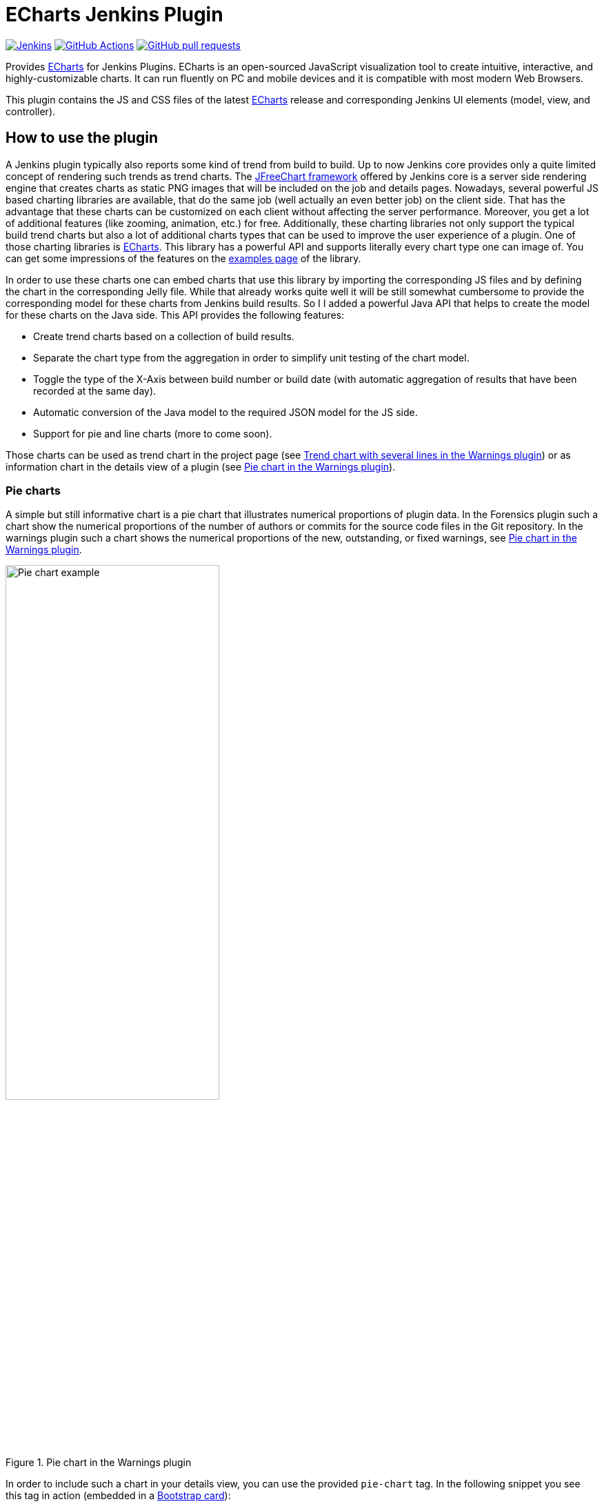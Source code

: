 :tip-caption: :bulb:
:imagesdir: etc/images

= ECharts Jenkins Plugin

image:https://ci.jenkins.io/job/Plugins/job/echarts-api-plugin/job/main/badge/icon?subject=Jenkins%20CI[Jenkins, link=https://ci.jenkins.io/job/Plugins/job/echarts-api-plugin/job/main/]
image:https://github.com/jenkinsci/echarts-api-plugin/workflows/GitHub%20CI/badge.svg[GitHub Actions, link=https://github.com/jenkinsci/echarts-api-plugin/actions]
image:https://img.shields.io/github/issues-pr/jenkinsci/echarts-api-plugin.svg[GitHub pull requests, link=https://github.com/jenkinsci/echarts-api-plugin/pulls]

Provides https://echarts.apache.org/en/index.html[ECharts] for Jenkins Plugins. ECharts is an open-sourced
JavaScript visualization tool to create intuitive, interactive, and highly-customizable charts. It
can run fluently on PC and mobile devices and it is compatible with most modern
Web Browsers.

This plugin contains the JS and CSS files of the latest https://echarts.apache.org/en/index.html[ECharts] release and
corresponding Jenkins UI elements (model, view, and controller).

== How to use the plugin

A Jenkins plugin typically also reports some kind of trend from build to build. Up to now Jenkins core provides only a
quite limited concept of rendering such trends as trend charts. The
http://www.jfree.org/jfreechart/[JFreeChart framework] offered by Jenkins core is a server
side rendering engine that creates charts as static PNG images that will be included on the job and details pages.
Nowadays, several powerful JS based charting libraries are available, that do the same job
(well actually an even better job) on the client side. That has the advantage that these charts can be customized
on each client without affecting the server performance. Moreover, you get a lot of additional
features (like zooming, animation, etc.) for free. Additionally, these charting libraries not only support the typical
build trend charts but also a lot of additional charts types that can be used to improve the user experience of
a plugin.
One of those charting libraries is https://echarts.apache.org/en/index.html[ECharts]. This library has a powerful API
and supports literally every chart type one can image of. You can get some impressions of the features on the
https://echarts.apache.org/examples/en/[examples page] of the library.

In order to use these charts one can embed charts that use this library by importing the corresponding JS files and by
defining the chart in the corresponding Jelly file. While that already works quite well it
will be still somewhat cumbersome to provide the corresponding model for these charts from Jenkins build results. So I
I added a powerful Java API that helps to create the model for these charts on the Java side. This API provides the
following features:

- Create trend charts based on a collection of build results.
- Separate the chart type from the aggregation in order to simplify unit testing of the chart model.
- Toggle the type of the X-Axis between build number or build date (with automatic aggregation of results that
have been recorded at the same day).
- Automatic conversion of the Java model to the required JSON model for the JS side.
- Support for pie and line charts (more to come soon).

Those charts can be used as trend chart in the project page (see <<img-trend>>) or as information chart in the details
view of a plugin (see <<img-pie>>).

[#pie-charts]
=== Pie charts

A simple but still informative chart is a pie chart that illustrates numerical proportions of plugin data. In the Forensics
plugin such a chart show the numerical proportions of the number of authors or commits for the
source code files in the Git repository. In the warnings plugin such a chart shows the
numerical proportions of the new, outstanding, or fixed warnings, see <<img-pie>>.

.Pie chart in the Warnings plugin
[#img-pie]
image::pie.png[Pie chart example,width=60%]

In order to include such a chart in your details view, you can use the provided `pie-chart` tag.
In the following snippet you see this tag in action (embedded in a https://github.com/jenkinsci/bootstrap5-api-plugin[Bootstrap card]):

[source,xml,linenums]
.index.jelly
----
<?jelly escape-by-default='true'?>
<j:jelly xmlns:j="jelly:core"  xmlns:c="/charts" xmlns:bs="/bootstrap">

    [...]
    <bs:card title="${%Number of authors}" fontAwesomeIcon="users">
      <c:pie-chart id="authors" model="${it.authorsModel}" height="256" />
    </bs:card>
    [...]

</j:jelly>
----

You need to provide a unique ID for this chart and the corresponding model value. The model must be the JSON
representation of a corresponding `PieChartModel` instance. Such a model can be created with a couple of lines:

[source,java,linenums]
.ViewModel.java
----
[...]
PieChartModel model = new PieChartModel("Title");

model.add(new PieData("Segment 1 name", 10), Palette.RED);
model.add(new PieData("Segment 2 name", 15), Palette.GREEN);
model.add(new PieData("Segment 3 name", 20), Palette.YELLOW);

String json = new JacksonFacade().toJson(model);
[...]
----

[#progress-charts]
=== Progress charts

Another simple chart (that is based on a pie chart) is the progress chart. Using this chart you can render
a simple progress value using a pie chart as backend.

.Progress chart in the Autograding plugin
[#img-progress]
image::progress.png[Pie chart example]

In order to include such a chart in your details view, you can use the provided `progress-chart` tag.
In the following snippet you see this tag in action (embedded in a https://github.com/jenkinsci/bootstrap5-api-plugin[Bootstrap card]):

[source,xml,linenums]
.index.jelly
----
<?jelly escape-by-default='true'?>
<j:jelly xmlns:j="jelly:core"  xmlns:c="/charts" xmlns:bs="/bootstrap">

    [...]
    <bs:card title="${%Autograding score}" fontAwesomeIcon="graduation-cap">
      <c:progress-chart id="total-progress" model="${it.getProgressModel(80)}" height="150"
                        value="80" tooltip="80% is very good"/>
    </bs:card>
    [...]

</j:jelly>
----

You need to provide a unique ID for this chart and the corresponding model value. The model must be the JSON
representation of a corresponding `PieChartModel` instance. Such a model can be created with a couple of lines,
see the class https://github.com/jenkinsci/autograding-plugin/blob/master/src/main/java/io/jenkins/plugins/grading/PercentagePieChart.java[PercentagePieChart].


[#trend-charts]
=== Trend charts on the job level view

In order to show a trend that renders a line chart on the job page (see <<img-trend>>) you need to provide a so called
floating box (stored in the file `floatingBox.jelly` of your job action (see <<jenkins-chart-model>>)).
The content of this file is quite simple and contains just a `trend-chart` tag:

[source,xml,linenums]
.floatingBox.jelly
----
<?jelly escape-by-default='true'?>
<j:jelly xmlns:j="jelly:core" xmlns:c="/charts">

  <c:trend-chart it="${from}" title="${%SCM Files Count Trend}" enableLinks="true"/>

</j:jelly>
----

On the Java side the model for the chart needs to be provided in the corresponding sub class of `JobAction` (which is
the owner of the floating box). Since the computation of trend charts is quite expensive on the server side as well
(several builds need to be read from disk and the interesting data points need to be computed) this process has been
put into a separate background job. Once the computation is done the result is shown via an Ajax call. In order to
hide these details for plugin authors you should simply derive your `JobAction` class from the corresponding
`AsyncTrendJobAction` class, that already contains the boilerplate code. So your static plugin object model will actually
become a little bit more complex:


[#jenkins-chart-model]
.Jenkins chart model design
image::chart-model.png[Jenkins chart model]

Basically, you need to implement the method `LinesChartModel createChartModel()` to create the line
chart. This method is quite simple to implement, since most of the hard work is provided by the library. You will be
invoked with an iterator of your build actions, starting with the latest build. The iterator advances from build to build
until no more results are available (or the maximum number of builds to consider has been reached). The most important
thing to implement in your plugin is the way how data points are computed for a given `BuildAction`. Here is an example of
such a `SeriesBuilder` implementation in the Forensics Plugin:

[source,java,linenums]
.FilesCountSeriesBuilder.java
----
package io.jenkins.plugins.forensics.miner;

import java.util.HashMap;
import java.util.Map;

import edu.hm.hafner.echarts.SeriesBuilder;

/**
 * Builds one x-axis point for the series of a line chart showing the number of files in the repository.
 *
 * @author Ullrich Hafner
 */
public class FilesCountSeriesBuilder extends SeriesBuilder<ForensicsBuildAction> {
    static final String TOTALS_KEY = "total";

    @Override
    protected Map<String, Integer> computeSeries(final ForensicsBuildAction current) {
        Map<String, Integer> series = new HashMap<>();
        series.put(TOTALS_KEY, current.getNumberOfFiles());
        return series;
    }
}
----

You are not limited to a single line chart. You can show several lines in a single chart, you can show stacked values,
or even the delta between some values. You can also have a look at the
https://github.com/jenkinsci/warnings-ng-plugin/tree/master/plugin/src/main/java/io/jenkins/plugins/analysis/core/charts[charts of the warnings plugin]
to see some of these features in detail.

.Trend chart with several lines in the Warnings plugin
[#img-trend]
image::trend-lines.png[Trend with several lines example, width=70%]

.Trend chart with stacked lines in the Warnings plugin
[#img-stacked]
image::trend-stacked.png[Trend chart with stacked lines example, width=70%]

You can find several examples of Jenkins views that use ECharts in the
https://github.com/jenkinsci/warnings-ng-plugin[Warnings Next Generation plugin]
and in the https://github.com/jenkinsci/warnings-ng-plugin[Forensics plugin].

